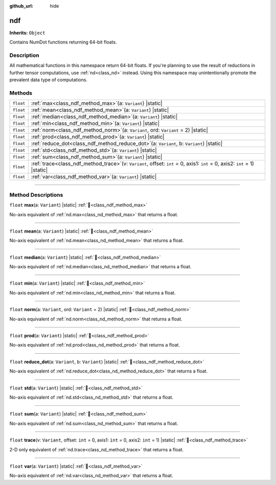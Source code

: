 :github_url: hide

.. DO NOT EDIT THIS FILE!!!
.. Generated automatically from Godot engine sources.
.. Generator: https://github.com/godotengine/godot/tree/master/doc/tools/make_rst.py.
.. XML source: https://github.com/godotengine/godot/tree/master/godot/NumDot/doc_classes/ndf.xml.

.. _class_ndf:

ndf
===

**Inherits:** ``Object``

Contains NumDot functions returning 64-bit floats.

.. rst-class:: classref-introduction-group

Description
-----------

All mathematical functions in this namespace return 64-bit floats. If you're planning to use the result of reductions in further tensor computations, use :ref:`nd<class_nd>` instead. Using this namespace may unintentionally promote the prevalent data type of computations.

.. rst-class:: classref-reftable-group

Methods
-------

.. table::
   :widths: auto

   +-----------+--------------------------------------------------------------------------------------------------------------------------------------+
   | ``float`` | :ref:`max<class_ndf_method_max>`\ (\ a\: ``Variant``\ ) |static|                                                                     |
   +-----------+--------------------------------------------------------------------------------------------------------------------------------------+
   | ``float`` | :ref:`mean<class_ndf_method_mean>`\ (\ a\: ``Variant``\ ) |static|                                                                   |
   +-----------+--------------------------------------------------------------------------------------------------------------------------------------+
   | ``float`` | :ref:`median<class_ndf_method_median>`\ (\ a\: ``Variant``\ ) |static|                                                               |
   +-----------+--------------------------------------------------------------------------------------------------------------------------------------+
   | ``float`` | :ref:`min<class_ndf_method_min>`\ (\ a\: ``Variant``\ ) |static|                                                                     |
   +-----------+--------------------------------------------------------------------------------------------------------------------------------------+
   | ``float`` | :ref:`norm<class_ndf_method_norm>`\ (\ a\: ``Variant``, ord\: ``Variant`` = 2\ ) |static|                                            |
   +-----------+--------------------------------------------------------------------------------------------------------------------------------------+
   | ``float`` | :ref:`prod<class_ndf_method_prod>`\ (\ a\: ``Variant``\ ) |static|                                                                   |
   +-----------+--------------------------------------------------------------------------------------------------------------------------------------+
   | ``float`` | :ref:`reduce_dot<class_ndf_method_reduce_dot>`\ (\ a\: ``Variant``, b\: ``Variant``\ ) |static|                                      |
   +-----------+--------------------------------------------------------------------------------------------------------------------------------------+
   | ``float`` | :ref:`std<class_ndf_method_std>`\ (\ a\: ``Variant``\ ) |static|                                                                     |
   +-----------+--------------------------------------------------------------------------------------------------------------------------------------+
   | ``float`` | :ref:`sum<class_ndf_method_sum>`\ (\ a\: ``Variant``\ ) |static|                                                                     |
   +-----------+--------------------------------------------------------------------------------------------------------------------------------------+
   | ``float`` | :ref:`trace<class_ndf_method_trace>`\ (\ v\: ``Variant``, offset\: ``int`` = 0, axis1\: ``int`` = 0, axis2\: ``int`` = 1\ ) |static| |
   +-----------+--------------------------------------------------------------------------------------------------------------------------------------+
   | ``float`` | :ref:`var<class_ndf_method_var>`\ (\ a\: ``Variant``\ ) |static|                                                                     |
   +-----------+--------------------------------------------------------------------------------------------------------------------------------------+

.. rst-class:: classref-section-separator

----

.. rst-class:: classref-descriptions-group

Method Descriptions
-------------------

.. _class_ndf_method_max:

.. rst-class:: classref-method

``float`` **max**\ (\ a\: ``Variant``\ ) |static| :ref:`🔗<class_ndf_method_max>`

No-axis equivalent of :ref:`nd.max<class_nd_method_max>` that returns a float.

.. rst-class:: classref-item-separator

----

.. _class_ndf_method_mean:

.. rst-class:: classref-method

``float`` **mean**\ (\ a\: ``Variant``\ ) |static| :ref:`🔗<class_ndf_method_mean>`

No-axis equivalent of :ref:`nd.mean<class_nd_method_mean>` that returns a float.

.. rst-class:: classref-item-separator

----

.. _class_ndf_method_median:

.. rst-class:: classref-method

``float`` **median**\ (\ a\: ``Variant``\ ) |static| :ref:`🔗<class_ndf_method_median>`

No-axis equivalent of :ref:`nd.median<class_nd_method_median>` that returns a float.

.. rst-class:: classref-item-separator

----

.. _class_ndf_method_min:

.. rst-class:: classref-method

``float`` **min**\ (\ a\: ``Variant``\ ) |static| :ref:`🔗<class_ndf_method_min>`

No-axis equivalent of :ref:`nd.min<class_nd_method_min>` that returns a float.

.. rst-class:: classref-item-separator

----

.. _class_ndf_method_norm:

.. rst-class:: classref-method

``float`` **norm**\ (\ a\: ``Variant``, ord\: ``Variant`` = 2\ ) |static| :ref:`🔗<class_ndf_method_norm>`

No-axis equivalent of :ref:`nd.norm<class_nd_method_norm>` that returns a float.

.. rst-class:: classref-item-separator

----

.. _class_ndf_method_prod:

.. rst-class:: classref-method

``float`` **prod**\ (\ a\: ``Variant``\ ) |static| :ref:`🔗<class_ndf_method_prod>`

No-axis equivalent of :ref:`nd.prod<class_nd_method_prod>` that returns a float.

.. rst-class:: classref-item-separator

----

.. _class_ndf_method_reduce_dot:

.. rst-class:: classref-method

``float`` **reduce_dot**\ (\ a\: ``Variant``, b\: ``Variant``\ ) |static| :ref:`🔗<class_ndf_method_reduce_dot>`

No-axis equivalent of :ref:`nd.reduce_dot<class_nd_method_reduce_dot>` that returns a float.

.. rst-class:: classref-item-separator

----

.. _class_ndf_method_std:

.. rst-class:: classref-method

``float`` **std**\ (\ a\: ``Variant``\ ) |static| :ref:`🔗<class_ndf_method_std>`

No-axis equivalent of :ref:`nd.std<class_nd_method_std>` that returns a float.

.. rst-class:: classref-item-separator

----

.. _class_ndf_method_sum:

.. rst-class:: classref-method

``float`` **sum**\ (\ a\: ``Variant``\ ) |static| :ref:`🔗<class_ndf_method_sum>`

No-axis equivalent of :ref:`nd.sum<class_nd_method_sum>` that returns a float.

.. rst-class:: classref-item-separator

----

.. _class_ndf_method_trace:

.. rst-class:: classref-method

``float`` **trace**\ (\ v\: ``Variant``, offset\: ``int`` = 0, axis1\: ``int`` = 0, axis2\: ``int`` = 1\ ) |static| :ref:`🔗<class_ndf_method_trace>`

2-D only equivalent of :ref:`nd.trace<class_nd_method_trace>` that returns a float.

.. rst-class:: classref-item-separator

----

.. _class_ndf_method_var:

.. rst-class:: classref-method

``float`` **var**\ (\ a\: ``Variant``\ ) |static| :ref:`🔗<class_ndf_method_var>`

No-axis equivalent of :ref:`nd.var<class_nd_method_var>` that returns a float.

.. |virtual| replace:: :abbr:`virtual (This method should typically be overridden by the user to have any effect.)`
.. |const| replace:: :abbr:`const (This method has no side effects. It doesn't modify any of the instance's member variables.)`
.. |vararg| replace:: :abbr:`vararg (This method accepts any number of arguments after the ones described here.)`
.. |constructor| replace:: :abbr:`constructor (This method is used to construct a type.)`
.. |static| replace:: :abbr:`static (This method doesn't need an instance to be called, so it can be called directly using the class name.)`
.. |operator| replace:: :abbr:`operator (This method describes a valid operator to use with this type as left-hand operand.)`
.. |bitfield| replace:: :abbr:`BitField (This value is an integer composed as a bitmask of the following flags.)`
.. |void| replace:: :abbr:`void (No return value.)`
